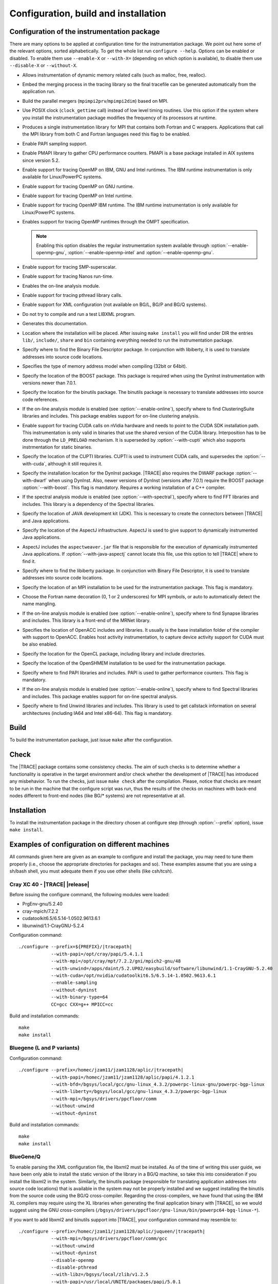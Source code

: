 .. _cha:configuration:

Configuration, build and installation
=====================================


.. _sec:configuration:

Configuration of the instrumentation package
--------------------------------------------

There are many options to be applied at configuration time for the
instrumentation package. We point out here some of the relevant options, sorted
alphabetically. To get the whole list run ``configure --help``. Options can be
enabled or disabled. To enable them use ``--enable-X`` or ``--with-X=``
(depending on which option is available), to disable them use ``--disable-X`` or
``--without-X``.

* .. option:: --enable-instrument-dynamic-memory

  Allows instrumentation of dynamic memory related calls (such as malloc, free,
  realloc).

* .. option:: --enable-merge-in-trace

  Embed the merging process in the tracing library so the final tracefile can be
  generated automatically from the application run.

* .. option:: --enable-parallel-merge

  Build the parallel mergers (``mpimpi2prv``/``mpimpi2dim``) based on MPI.

* .. option:: --enable-posix-clock

  Use POSIX clock (``clock_gettime`` call) instead of low level timing routines.
  Use this option if the system where you install the instrumentation package
  modifies the frequency of its processors at runtime.

* .. option:: --enable-single-mpi-lib

  Produces a single instrumentation library for MPI that contains both Fortran
  and C wrappers. Applications that call the MPI library from both C and Fortran
  languages need this flag to be enabled.

* .. option:: --enable-sampling
  
  Enable PAPI sampling support.

* .. option:: --enable-pmapi

  Enable PMAPI library to gather CPU performance counters. PMAPI is a base
  package installed in AIX systems since version 5.2.

* .. option:: --enable-openmp

  Enable support for tracing OpenMP on IBM, GNU and Intel runtimes. The IBM
  runtime instrumentation is only available for Linux/PowerPC systems.

* .. option:: --enable-openmp-gnu

  Enable support for tracing OpenMP on GNU runtime.

* .. option:: --enable-openmp-intel

  Enable support for tracing OpenMP on Intel runtime.

* .. option:: --enable-openmp-ibm

  Enable support for tracing OpenMP IBM runtime. The IBM runtime instrumentation
  is only available for Linux/PowerPC systems.

* .. option:: --enable-openmp-ompt

  Enables support for tracing OpenMP runtimes through the OMPT specification.

  .. note::
    Enabling this option disables the regular instrumentation system
    available through :option:`--enable-openmp-gnu`,
    :option:`--enable-openmp-intel` and :option:`--enable-openmp-gnu`.

* .. option:: --enable-smpss

  Enable support for tracing SMP-superscalar.

* .. option:: --enable-nanos

  Enable support for tracing Nanos run-time.

* .. option:: --enable-online

  Enables the on-line analysis module.

* .. option:: --enable-pthread

  Enable support for tracing pthread library calls.

* .. option:: --enable-xml

  Enable support for XML configuration (not available on BG/L, BG/P and BG/Q
  systems).

* .. option:: --enable-xmltest

  Do not try to compile and run a test LIBXML program.

* .. option:: --enable-doc

  Generates this documentation.

* .. option:: --prefix=<PATH>

  Location where the installation will be placed. After issuing ``make install``
  you will find under DIR the entries ``lib/``, ``include/``, ``share`` and
  ``bin`` containing everything needed to run the instrumentation package.

* .. option:: --with-bfd=<PATH>

  Specify where to find the Binary File Descriptor package. In conjunction with
  libiberty, it is used to translate addresses into source code locations.

* .. option:: --with-binary-type=<32|64|default>

  Specifies the type of memory address model when compiling (32bit or 64bit).

* .. option:: --with-boost=<PATH>

  Specify the location of the BOOST package. This package is required when using
  the DynInst instrumentation with versions newer than 7.0.1.

* .. option:: --with-binutils=<PATH>

  Specify the location for the binutils package. The binutils package is
  necessary to translate addresses into source code references.

* .. option:: --with-clustering=<PATH>

  If the on-line analysis module is enabled (see :option:`--enable-online`),
  specify where to find ClusteringSuite libraries and includes. This package
  enables support for on-line clustering analysis.

* .. option:: --with-cuda=<PATH>

  Enable support for tracing CUDA calls on nVidia hardware and needs to point to
  the CUDA SDK installation path. This instrumentation is only valid in binaries
  that use the shared version of the CUDA library. Interposition has to be done
  through the ``LD_PRELOAD`` mechanism. It is superseded by
  :option:`--with-cupti` which also supports instrmentation for static binaries.

* .. option:: --with-cupti=<PATH>

  Specify the location of the CUPTI libraries. CUPTI is used to instrument CUDA
  calls, and supersedes the :option:`--with-cuda`, although it still requires
  it.

* .. option:: --with-dyninst=<PATH>

  Specify the installation location for the DynInst package. |TRACE| also
  requires the DWARF package :option:`--with-dwarf` when using DynInst. Also,
  newer versions of DynInst (versions after 7.0.1) require the BOOST package
  :option:`--with-boost`. This flag is mandatory.  Requires a working
  installation of a C++ compiler.

* .. option:: --with-fft=<PATH>

  If the spectral analysis module is enabled (see :option:`--with-spectral`),
  specify where to find FFT libraries and includes. This library is a dependency
  of the Spectral libraries.

* .. option:: --with-java-jdk=<PATH>

  Specify the location of JAVA development kit (JDK). This is necessary to
  create the connectors between |TRACE| and Java applications.

* .. option:: --with-java-aspectj=<PATH>

  Specify the location of the AspectJ infrastructure. AspectJ is used to give
  support to dynamically instrumented Java applications.

* .. option:: --with-java-aspectj-weaver=<path/to/aspectjweaver.jar>

  AspectJ includes the ``aspectweaver.jar`` file that is responsible for the
  execution of dynamically instrumented Java applications. If
  :option:`--with-java-aspectj` cannot locate this file, use this option to
  tell |TRACE| where to find it.

* .. option:: --with-liberty=<PATH>

  Specify where to find the libiberty package. In conjunction with Binary File
  Descriptor, it is used to translate addresses into source code locations.

* .. option:: --with-mpi=<PATH>

  Specify the location of an MPI installation to be used for the instrumentation
  package. This flag is mandatory.

* .. option:: --with-mpi-name-mangling=<0u|1u|2u|upcase|auto>

  Choose the Fortran name decoration (0, 1 or 2 underscores) for MPI symbols, or
  auto to automatically detect the name mangling.

* .. option:: --with-synapse=<PATH>

  If the on-line analysis module is enabled (see :option:`--enable-online`),
  specify where to find Synapse libraries and includes. This library is a
  front-end of the MRNet library.

* .. option:: --with-openacc=<PATH>

  Specifies the location of OpenACC includes and libraries. It usually is the base installation folder of the compiler
  with support to OpenACC. Enables host activity instrumentation, to capture device activity support for CUDA must be
  also enabled.
  
* .. option:: --with-opencl=<PATH>

  Specify the location for the OpenCL package, including library and include
  directories.

* .. option:: --with-openshmem=<PATH>

  Specify the location of the OpenSHMEM installation to be used for the
  instrumentation package.

* .. option:: --with-papi=<PATH>

  Specify where to find PAPI libraries and includes. PAPI is used to gather
  performance counters. This flag is mandatory.

* .. option:: --with-spectral=<PATH>

  If the on-line analysis module is enabled (see :option:`--enable-online`),
  specify where to find Spectral libraries and includes. This package enables
  support for on-line spectral analysis.

* .. option:: --with-unwind=<PATH>

  Specify where to find Unwind libraries and includes. This library is used to
  get callstack information on several architectures (including IA64 and Intel
  x86-64). This flag is mandatory.


.. sec:build:

Build
-----

To build the instrumentation package, just issue ``make`` after the
configuration.


.. sec:check:

Check
-----

The |TRACE| package contains some consistency checks. The aim of such checks is
to determine whether a functionality is operative in the target environment
and/or check whether the development of |TRACE| has introduced any misbehavior.
To run the checks, just issue ``make check`` after the compilation. Please,
notice that checks are meant to be run in the machine that the configure script
was run, thus the results of the checks on machines with back-end nodes
different to front-end nodes (like BG/* systems) are not representative at all.


.. sec:installation:

Installation
------------

To install the instrumentation package in the directory chosen at configure step
(through :option:`--prefix` option), issue ``make install``.


.. sec:exampleconfs:

Examples of configuration on different machines
-----------------------------------------------

All commands given here are given as an example to configure and install the
package, you may need to tune them properly (i.e., choose the appropriate
directories for packages and so). These examples assume that you are using a
sh/bash shell, you must adequate them if you use other shells (like csh/tcsh).


.. subsec:crayxc40:

Cray XC 40 - |TRACE| |release|
^^^^^^^^^^^^^^^^^^^^^^^^^^^^^^

Before issuing the configure command, the following modules were loaded:

* PrgEnv-gnu/5.2.40
* cray-mpich/7.2.2
* cudatoolkit6.5/6.5.14-1.0502.9613.6.1
* libunwind/1.1-CrayGNU-5.2.4

Configuration command:

.. parsed-literal::

  ./configure --prefix=${PREFIX}/|tracepath|
              --with-papi=/opt/cray/papi/5.4.1.1
              --with-mpi=/opt/cray/mpt/7.2.2/gni/mpich2-gnu/48
              --with-unwind=/apps/daint/5.2.UP02/easybuild/software/libunwind/1.1-CrayGNU-5.2.40
              --with-cuda=/opt/nvidia/cudatoolkit6.5/6.5.14-1.0502.9613.6.1
              --enable-sampling
              --without-dyninst
              --with-binary-type=64
              CC=gcc CXX=g++ MPICC=cc

Build and installation commands:

.. parsed-literal::

  ``make``
  ``make install``


.. subsec:bglp

Bluegene (L and P variants)
^^^^^^^^^^^^^^^^^^^^^^^^^^^

Configuration command:

.. parsed-literal::

  ./configure --prefix=/homec/jzam11/jzam1128/aplic/|tracepath|
              --with-papi=/homec/jzam11/jzam1128/aplic/papi/4.1.2.1
              --with-bfd=/bgsys/local/gcc/gnu-linux\_4.3.2/powerpc-linux-gnu/powerpc-bgp-linux
              --with-liberty=/bgsys/local/gcc/gnu-linux\_4.3.2/powerpc-bgp-linux
              --with-mpi=/bgsys/drivers/ppcfloor/comm
              --without-unwind
              --without-dyninst

Build and installation commands:

.. parsed-literal::

  ``make``
  ``make install``


.. subsec:bgq

BlueGene/Q
^^^^^^^^^^

To enable parsing the XML configuration file, the libxml2 must be installed. As
of the time of writing this user guide, we have been only able to install the
static version of the library in a BG/Q machine, so take this into consideration
if you install the libxml2 in the system. Similarly, the binutils package
(responsible for translating application addresses into source code locations)
that is available in the system may not be properly installed and we suggest
installing the binutils from the source code using the BG/Q cross-compiler.
Regarding the cross-compilers, we have found that using the IBM XL compilers may
require using the XL libraries when generating the final application binary with
|TRACE|, so we would suggest using the GNU cross-compilers
(``/bgsys/drivers/ppcfloor/gnu-linux/bin/powerpc64-bgq-linux-*``).

If you want to add libxml2 and binutils support into |TRACE|, your configuration
command may resemble to:

.. parsed-literal::

  ./configure --prefix=/homec/jzam11/jzam1128/aplic/juqueen/|tracepath|
              --with-mpi=/bgsys/drivers/ppcfloor/comm/gcc
              --without-unwind
              --without-dyninst
              --disable-openmp
              --disable-pthread
              --with-libz=/bgsys/local/zlib/v1.2.5
              --with-papi=/usr/local/UNITE/packages/papi/5.0.1
              --with-xml-prefix=/homec/jzam11/jzam1128/aplic/juqueen/libxml2-gcc
              --with-binutils=/homec/jzam11/jzam1128/aplic/juqueen/binutils-gcc
              --enable-merge-in-trace

Otherwise, if you do not want to add support for the libxml2 library, your
configuration may look like this:

.. parsed-literal::

  ./configure --prefix=/homec/jzam11/jzam1128/aplic/juqueen/|tracepath|
              --with-mpi=/bgsys/drivers/ppcfloor/comm/gcc
              --without-unwind
              --without-dyninst
              --disable-openmp
              --disable-pthread
              --with-libz=/bgsys/local/zlib/v1.2.5
              --with-papi=/usr/local/UNITE/packages/papi/5.0.1
              --disable-xml

In any situation, the build and installation commands are:

.. parsed-literal::

  ``make``
  ``make install``


.. subsec:aix

AIX
^^^

Some extensions of |TRACE| do not work properly (nanos, SMPss and OpenMP) on
AIX.  In addition, if using IBM MPI (aka POE) the make will complain when
generating the parallel merge if the main compiler is not xlc/xlC. So, you can
either change the compiler or disable the parallel merge at compile step. Also,
command ``ar`` can complain if 64bit binaries are generated. It's a good idea to
run make with ``OBJECT_MODE=64`` set to avoid this.


.. subsubsec:aix32ibm:

Compiling the 32bit package using the IBM compilers
"""""""""""""""""""""""""""""""""""""""""""""""""""

Configuration command:

.. parsed-literal::

  CC=xlc
  CXX=xlC
  ./configure --prefix=${PREFIX}/|tracepath|
              --disable-nanos               
              --disable-smpss
              --disable-openmp
              --with-binary-type=32
              --without-unwind
              --enable-pmapi
              --without-dyninst
              --with-mpi=/usr/lpp/ppe.poe

Build and installation commands:

.. parsed-literal::

  ``make``
  ``make install``


.. subsubsec:aix64ibmnomerge:

Compiling the 64bit package without the parallel merge
""""""""""""""""""""""""""""""""""""""""""""""""""""""

Configuration command:

.. parsed-literal::

  ./configure --prefix=${PREFIX}/|tracepath|
              --disable-nanos
              --disable-smpss
              --disable-openmp
              --disable-parallel-merge
              --with-binary-type=64
              --without-unwind
              --enable-pmapi
              --without-dyninst
              --with-mpi=/usr/lpp/ppe.poe

Build and installation commands:

.. parsed-literal::

  ``OBJECT_MODE=64 make``
  ``make install``


.. subsec:linux:

Linux
^^^^^

.. subsubsec:linuxmpichomppapi:

Compiling using default binary type using MPICH, OpenMP and PAPI
""""""""""""""""""""""""""""""""""""""""""""""""""""""""""""""""

Configuration command:

.. parsed-literal::

  ./configure --prefix=${PREFIX}/|tracepath|
              --with-mpi=/home/harald/aplic/mpich/1.2.7
              --with-papi=/usr/local/papi
              --enable-openmp
              --without-dyninst
              --without-unwind

Build and installation commands:

.. parsed-literal::

  ``make``
  ``make install``


.. subsubsec:linux32mixed:

Compiling 32bit package in a 32/64bit mixed environment
"""""""""""""""""""""""""""""""""""""""""""""""""""""""

Configuration command:

.. parsed-literal::

  ./configure --prefix=${PREFIX}/|tracepath|
              --with-mpi=/opt/osshpc/mpich-mx
              --with-papi=/gpfs/apps/PAPI/3.6.2-970mp
              --with-binary-type=32
              --with-unwind=${HOME}/aplic/unwind/1.0.1/32
              --with-elf=/usr
              --with-dwarf=/usr
              --with-dyninst=${HOME}/aplic/dyninst/7.0.1/32

Build and installation commands:

.. parsed-literal::

  ``make``
  ``make install``


.. subsubsec:linux64mixed:

Compiling 64bit package in a 32/64bit mixed environment
"""""""""""""""""""""""""""""""""""""""""""""""""""""""

Configuration command:

.. parsed-literal::

  ./configure --prefix=${PREFIX}/|tracepath|
              --with-mpi=/opt/osshpc/mpich-mx
              --with-papi=/gpfs/apps/PAPI/3.6.2-970mp
              --with-binary-type=64
              --with-unwind=${HOME}/aplic/unwind/1.0.1/64
              --with-elf=/usr
              --with-dwarf=/usr
              --with-dyninst=${HOME}/aplic/dyninst/7.0.1/64

Build and installation commands:

.. parsed-literal::

  ``make``
  ``make install``


.. subsubsec:linuxopenmpidyninstunwind:

Compiling using default binary type, using OpenMPI, DynInst and libunwind
"""""""""""""""""""""""""""""""""""""""""""""""""""""""""""""""""""""""""

Configuration command:

.. parsed-literal::

  ./configure --prefix=${PREFIX}/|tracepath|
              --with-mpi=/home/harald/aplic/openmpi/1.3.1
              --with-dyninst=/home/harald/dyninst/7.0.1
              --with-dwarf=/usr
              --with-elf=/usr
              --with-unwind=/home/harald/aplic/unwind/1.0.1
              --without-papi

Build and installation commands:

.. parsed-literal::

  ``make``
  ``make install``


.. subsubsec:linuxcrayxt5_64sampling:

Compiling on CRAY XT5 for 64bit package and adding sampling
"""""""""""""""""""""""""""""""""""""""""""""""""""""""""""

Notice the :option:`--disable-xmltest`. As backends programs cannot be run in
the frontend, we skip running the XML test. Also using a local installation of
libunwind.

Configuration command:

.. parsed-literal::

  CC=cc
  CFLAGS='-O3 -g'
  LDFLAGS='-O3 -g'
  CXX=CC CXXFLAGS='-O3 -g'
  ./configure --prefix=${PREFIX}/|tracepath|
              --with-mpi=/opt/cray/mpt/4.0.0/xt/seastar/mpich2-gnu
              --with-binary-type=64
              --with-xml-prefix=/sw/xt5/libxml2/2.7.6/sles10.1\_gnu4.1.2
              --disable-xmltest
              --with-bfd=/opt/cray/cce/7.1.5/cray-binutils
              --with-liberty=/opt/cray/cce/7.1.5/cray-binutils
              --enable-sampling
              --enable-shared=no
              --with-papi=/opt/xt-tools/papi/3.7.2/v23
              --with-unwind=/ccs/home/user/lib
              --without-dyninst

Build and installation commands:

.. parsed-literal::

  ``make``
  ``make install``


.. subsubsec:linuxintelmic:

Compiling for the Intel MIC accelerator / Xeon Phi
""""""""""""""""""""""""""""""""""""""""""""""""""

The Intel MIC accelerators (also codenamed KnightsFerry - KNF and KnightsCorner
- KNC) or Xeon Phi processors are not binary compatible with the host (even if
it is an Intel x86 or x86/64 chip), thus the |TRACE| package must be compiled
specially for the accelerator (twice if you want |TRACE| for the host). While
the host configuration and installation has been shown before, in order to
compile |TRACE| for the accelerator you must configure |TRACE| like:

Configuration command:

.. parsed-literal::

  ./configure --prefix=/home/Computational/harald/extrae-mic
              --with-mpi=/opt/intel/impi/4.1.0.024/mic
              --without-dyninst
              --without-papi
              --without-unwind
              --disable-xml
              --disable-posix-clock
              --with-libz=/opt/extrae/zlib-mic
              --host=x86\_64-suse-linux-gnu
              --enable-mic
              CFLAGS="-O -mmic -I/usr/include"
              CC=icc
              CXX=icpc
              MPICC=/opt/intel/impi/4.1.0.024/mic/bin/mpiicc

To compile it, just issue:

.. parsed-literal::

  ``make``
  ``make install``


.. subsubsec:linuxarm:

Compiling on a ARM based processor machine using Linux
""""""""""""""""""""""""""""""""""""""""""""""""""""""

If using the GNU toolchain to compile the library, we suggest at least using
version 4.6.2 because of its enhaced in this architecture.

Configuration command:

.. parsed-literal::

  CC=/gpfs/APPS/BIN/GCC-4.6.2/bin/gcc-4.6.2
  ./configure --prefix=/gpfs/BSCTOOLS/|tracepath|
              --with-unwind=/gpfs/BSCTOOLS/libunwind/1.0.1-git
              --with-papi=/gpfs/BSCTOOLS/papi/4.2.0
              --with-mpi=/usr
              --enable-posix-clock
              --without-dyninst

Build and installation commands:

.. parsed-literal::

  ``make``
  ``make install``


.. subsubsec:linuxslurmmpich2:

Compiling in a Slurm/MOAB environment with support for MPICH2
"""""""""""""""""""""""""""""""""""""""""""""""""""""""""""""

Configuration command:

.. parsed-literal::

  export MP_IMPL=anl2
  ./configure --prefix=${PREFIX}/|tracepath|
              --with-mpi=/gpfs/apps/MPICH2/mx/1.0.8p1..3/32
              --with-papi=/gpfs/apps/PAPI/3.6.2-970mp
              --with-binary-type=64
              --without-dyninst
              --without-unwind

Build and installation commands:

.. parsed-literal::

  ``make``
  ``make install``


.. subsubsec:linuxibmpoe:

Compiling in a environment with IBM compilers and POE
"""""""""""""""""""""""""""""""""""""""""""""""""""""

Configuration command:

.. parsed-literal::

  CC=xlc
  CXX=xlC
  ./configure --prefix=${PREFIX}/|tracepath|
              --with-mpi=/opt/ibmhpc/ppe.poe
              --without-dyninst
              --without-unwind
              --without-papi

Build and installation commands:

.. parsed-literal::

  ``make``
  ``make install``


.. subsubsec:linuxgnupoe:

Compiling in a environment with GNU compilers and POE
"""""""""""""""""""""""""""""""""""""""""""""""""""""

Configuration command:

.. parsed-literal::

  ./configure --prefix=${PREFIX}/|tracepath|
              --with-mpi=/opt/ibmhpc/ppe.poe
              --without-dyninst
              --without--unwind
              --without-papi

Build and installation commands:

.. parsed-literal::

  ``MP_COMPILER=gcc make``
  ``make install``


.. subsubsec:linuxhornetcrayxc40:

Compiling |TRACE| |release| in Hornet / Cray XC40 system
""""""""""""""""""""""""""""""""""""""""""""""""""""""""

Configuration command, enabling MPI, PAPI and online analysis over MRNet.

.. parsed-literal::

  ./configure --prefix=/zhome/academic/HLRS/xhp/xhpgl/tools/|tracepath|/intel
              --with-mpi=/opt/cray/mpt/7.1.2/gni/mpich2-intel/140
              --with-unwind=/zhome/academic/HLRS/xhp/xhpgl/tools/libunwind
              --without-dyninst
              --with-papi=/opt/cray/papi/5.3.2.1
              --enable-online
              --with-mrnet=/zhome/academic/HLRS/xhp/xhpgl/tools/mrnet/4.1.0
              --with-spectral=/zhome/academic/HLRS/xhp/xhpgl/tools/spectral/3.1
              --with-synapse=/zhome/academic/HLRS/xhp/xhpgl/tools/synapse/2.0

Build and installation commands:

.. parsed-literal::

  ``make``
  ``make install``


.. subsubsec:linuxshaheeniicrayxc40:

Compiling |TRACE| |release| in Shaheen II / Cray XC40 system
""""""""""""""""""""""""""""""""""""""""""""""""""""""""""""

With the following modules loaded:

.. parsed-literal::

  ``module swap PrgEnv-XXX/YYY PrgEnv-cray/5.2.40``
  ``module load cray-mpich``

Configuration command, enabling MPI, PAPI:

.. parsed-literal::

  ./configure --prefix=${PREFIX}/|tracepath|
              --with-mpi=/opt/cray/mpt/7.1.1/gni/mpich2-cray/83
              --with-binary-type=64
              --with-unwind=/home/markomg/lib
              --without-dyninst
              --disable-xmltest
              --with-bfd=/opt/cray/cce/default/cray-binutils
              --with-liberty=/opt/cray/cce/default/cray-binutils
              --enable-sampling
              --enable-shared=no
              --with-papi=/opt/cray/papi/5.3.2.1

Build and installation commands:

.. parsed-literal::

  ``make``
  ``make install``


.. subsec:howconfigured:

Knowing how a package was configured
^^^^^^^^^^^^^^^^^^^^^^^^^^^^^^^^^^^^

If you are interested on knowing how an |TRACE| package was configured execute
the following command after setting ``EXTRAE_HOME`` to the base location of an
installation.

.. parsed-literal::

  ``${EXTRAE_HOME}/etc/configured.sh``

this command will show the configure command itself and the location of some
dependencies of the instrumentation package.
